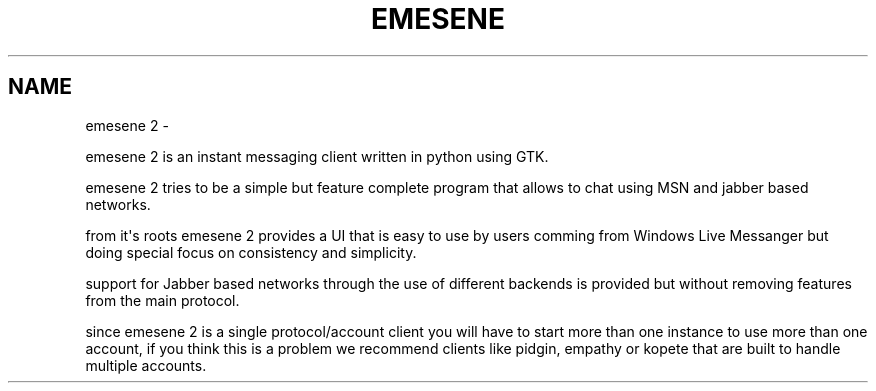 .TH EMESENE 2  "" "" ""
.SH NAME
emesene 2 \- 
.\" Man page generated from reStructeredText.
.
.sp
emesene 2 is an instant messaging client written in python using GTK.
.sp
emesene 2 tries to be a simple but feature complete program that allows to chat
using MSN and jabber based networks.
.sp
from it\(aqs roots emesene 2 provides a UI that is easy to use by users comming
from Windows Live Messanger but doing special focus on consistency and
simplicity.
.sp
support for Jabber based networks through the use of different backends is
provided but without removing features from the main protocol.
.sp
since emesene 2 is a single protocol/account client you will have to start more
than one instance to use more than one account, if you think this is a problem
we recommend clients like pidgin, empathy or kopete that are built to handle
multiple accounts.
.\" Generated by docutils manpage writer.
.\" 
.